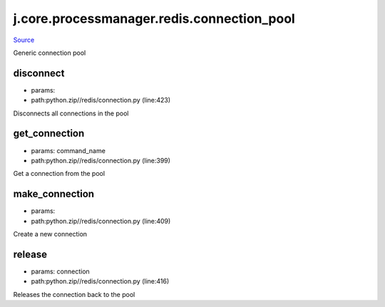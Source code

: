 
j.core.processmanager.redis.connection_pool
===========================================

`Source <https://github.com/Jumpscale/jumpscale_core/tree/master/lib/JumpScalepython.zip//redis/connection.py>`_


Generic connection pool


disconnect
----------


* params:
* path:python.zip//redis/connection.py (line:423)


Disconnects all connections in the pool


get_connection
--------------


* params: command_name
* path:python.zip//redis/connection.py (line:399)


Get a connection from the pool


make_connection
---------------


* params:
* path:python.zip//redis/connection.py (line:409)


Create a new connection


release
-------


* params: connection
* path:python.zip//redis/connection.py (line:416)


Releases the connection back to the pool


